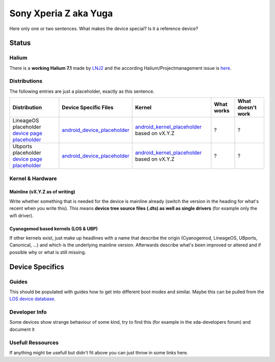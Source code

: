 
Sony Xperia Z aka Yuga
======================

Here only one or two sentences. What makes the device special? Is it a reference device? 

Status
------

Halium
^^^^^^

There is a **working Halium 7.1** made by `LNJ2 <https://github.com/LNJ2>`_ and the according Halium/Projectmanagement issue is `here <https://github.com/Halium/projectmanagement/issues/19>`_.

Distributions
^^^^^^^^^^^^^

The following entries are just a placeholder, exactly as this sentence.

.. list-table::
   :header-rows: 1

   * - Distribution
     - Device Specific Files
     - Kernel
     - What works
     - What doesn't work
   * - LineageOS placeholder `device page placeholder <placeholder>`_
     - `android_device_placeholder <placeholder>`_
     - `android_kernel_placeholder <placeholder>`_ based on vX.Y.Z
     - ?
     - ?
   * - Ubports placeholder `device page placeholder <placeholder>`_
     - `android_device_placeholder <placeholder>`_
     - `android_kernel_placeholder <placeholder>`_ based on vX.Y.Z
     - ?
     - ?


Kernel & Hardware
^^^^^^^^^^^^^^^^^

Mainline (vX.Y.Z as of writing)
~~~~~~~~~~~~~~~~~~~~~~~~~~~~~~~

Write whether something that is needed for the device is mainline already (switch the version in the heading for what's recent when you write this). This means **device tree source files (.dts) as well as single drivers** (for example only the wifi driver).

Cyanogemod based kernels (LOS & UBP)
~~~~~~~~~~~~~~~~~~~~~~~~~~~~~~~~~~~~

If other kernels exist, just make up headlines with a name that describe the origin (Cyanogemod, LineageOS, UBports, Canonical, ...) and which is the underlying mainline version. Afterwards describe what's been improved or altered and if possible why or what is still missing.

Device Specifics
----------------

Guides
^^^^^^

This should be populated with guides how to get into different boot modes and similar. Maybe this can be pulled from the `LOS device database <https://github.com/LineageOS/lineage_wiki/tree/master/_data/devices>`_.

Developer Info
^^^^^^^^^^^^^^

Some devices show strange behaviour of some kind, try to find this (for example in the xda-developers forum) and document it

Usefull Ressources
^^^^^^^^^^^^^^^^^^

If anything might be usefull but didn't fit above you can just throw in some links here.
